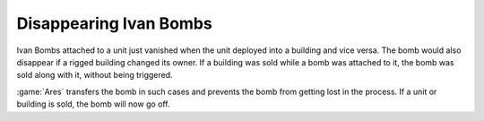 .. index::
  single: Ivan Bombs; Ivan Bombs won't disappear when victim is sold, deployed or undeployed
  Bugs; Ivan Bombs won't go off all the time

=======================
Disappearing Ivan Bombs
=======================

Ivan Bombs attached to a unit just vanished when the unit deployed into a
building and vice versa. The bomb would also disappear if a rigged building
changed its owner. If a building was sold while a bomb was attached to it, the
bomb was sold along with it, without being triggered.

:game:`Ares` transfers the bomb in such cases and prevents the bomb from getting
lost in the process. If a unit or building is sold, the bomb will now go off.

.. versionadded:: 0.2
